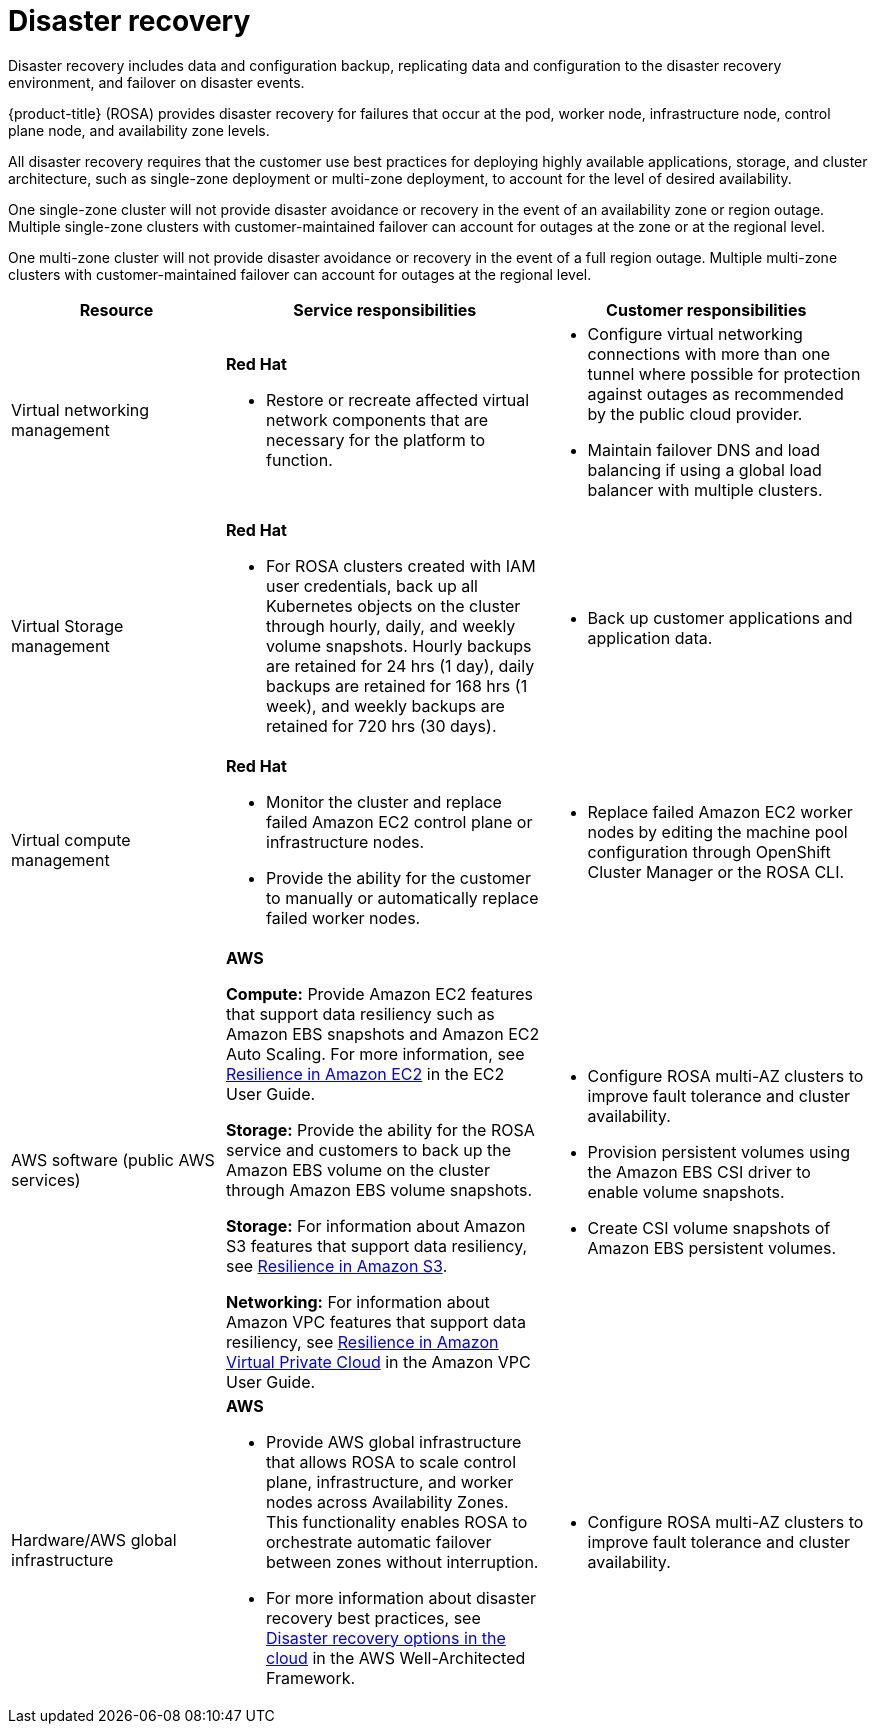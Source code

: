 // Module included in the following assemblies:
//
// * rosa_architecture/rosa_policy_service_definition/rosa-policy-shared-responsibility.adoc

[id="rosa-policy-disaster-recovery_{context}"]
= Disaster recovery
Disaster recovery includes data and configuration backup, replicating data and configuration to the disaster recovery environment, and failover on disaster events.

{product-title} (ROSA) provides disaster recovery for failures that occur at the pod, worker node, infrastructure node, control plane node, and availability zone levels.

All disaster recovery requires that the customer use best practices for deploying highly available applications, storage, and cluster architecture, such as single-zone deployment or multi-zone deployment, to account for the level of desired availability.

One single-zone cluster will not provide disaster avoidance or recovery in the event of an availability zone or region outage. Multiple single-zone clusters with customer-maintained failover can account for outages at the zone or at the regional level.

One multi-zone cluster will not provide disaster avoidance or recovery in the event of a full region outage. Multiple multi-zone clusters with customer-maintained failover can account for outages at the regional level.

[cols="2a,3a,3a" ,options="header"]
|===
|Resource
|Service responsibilities
|Customer responsibilities

|Virtual networking management
|**Red{nbsp}Hat**

- Restore or recreate affected virtual network components that are necessary for the platform to function.
|- Configure virtual networking connections with more than one tunnel where possible for protection against outages as recommended by the public cloud provider.
- Maintain failover DNS and load balancing if using a global load balancer with multiple clusters.

|Virtual Storage management
|**Red{nbsp}Hat**

- For ROSA clusters created with IAM user credentials, back up all Kubernetes objects on the cluster through hourly, daily, and weekly volume snapshots. Hourly backups are retained for 24 hrs (1 day), daily backups are retained for 168 hrs (1 week), and weekly backups are retained for 720 hrs (30 days).


|- Back up customer applications and application data.

|Virtual compute management
|**Red{nbsp}Hat**

- Monitor the cluster and replace failed Amazon EC2 control plane or infrastructure nodes.

- Provide the ability for the customer to manually or automatically replace failed worker nodes.

|- Replace failed Amazon EC2 worker nodes by editing the
machine pool configuration through OpenShift Cluster Manager or the ROSA CLI.

|AWS software (public AWS services)
|**AWS**

**Compute:** Provide Amazon EC2 features that support data resiliency such as Amazon EBS snapshots and Amazon EC2 Auto Scaling. For more information, see link:https://docs.aws.amazon.com/AWSEC2/latest/UserGuide/disaster-recovery-resiliency.html[Resilience in Amazon EC2] in the EC2 User Guide.

**Storage:** Provide the ability for the ROSA service
and customers to back up the Amazon EBS volume on the cluster through Amazon EBS volume snapshots.

**Storage:** For information about Amazon S3 features that support data resiliency, see link:https://docs.aws.amazon.com/AmazonS3/latest/userguide/disaster-recovery-resiliency.html[Resilience in Amazon S3].

**Networking:** For information about Amazon VPC features that support data resiliency, see link:https://docs.aws.amazon.com/vpc/latest/userguide/disaster-recovery-resiliency.html[Resilience in Amazon Virtual Private
Cloud] in the Amazon VPC User Guide.

|- Configure ROSA
multi-AZ clusters to
improve fault
tolerance and cluster
availability.

- Provision persistent
volumes using the
Amazon EBS CSI
driver to enable
volume snapshots.

- Create CSI volume snapshots of Amazon
EBS persistent volumes.
|Hardware/AWS global infrastructure
|**AWS**

- Provide AWS global infrastructure that allows ROSA to scale control plane, infrastructure, and worker nodes across
Availability Zones. This functionality enables ROSA to orchestrate automatic failover between zones without interruption.

- For more information about disaster recovery best practices, see link:https://docs.aws.amazon.com/whitepapers/latest/disaster-recovery-workloads-on-aws/disaster-recovery-options-in-the-cloud.html[Disaster recovery options in the cloud] in the AWS
Well-Architected Framework.

|- Configure ROSA multi-AZ clusters to improve fault tolerance and cluster availability.

|===
